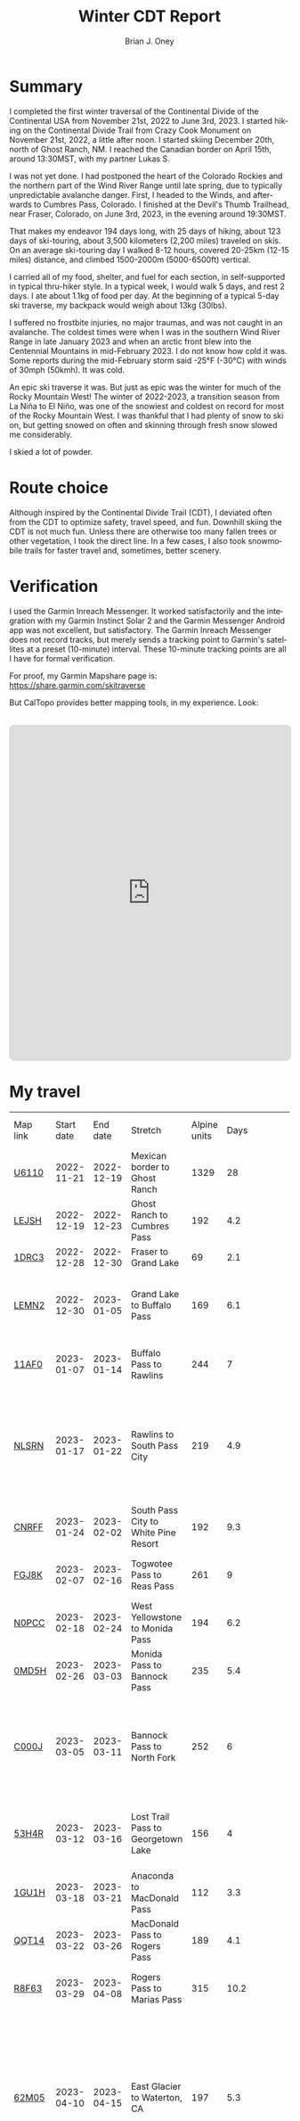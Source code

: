 #+TITLE: Winter CDT Report
#+AUTHOR: Brian J. Oney
#+CATEGORY: winter-cdt
#+PROPERTY: TAGS report, CDT
#+PROPERTY: ORDER 1
#+LANGUAGE: en

#+OPTIONS: ^:nil toc:nil


* Summary

I completed the first winter traversal of the Continental Divide of the
Continental USA from November 21st, 2022 to June 3rd, 2023. I started hiking on
the Continental Divide Trail from Crazy Cook Monument on November 21st, 2022, a
little after noon. I started skiing December 20th, north of Ghost Ranch, NM. I
reached the Canadian border on April 15th, around 13:30MST, with my partner
Lukas S.

I was not yet done. I had postponed the heart of the Colorado Rockies and the
northern part of the Wind River Range until late spring, due to typically
unpredictable avalanche danger. First, I headed to the Winds, and afterwards
to Cumbres Pass, Colorado.  I finished at the Devil's Thumb Trailhead, near
Fraser, Colorado, on June 3rd, 2023, in the evening around 19:30MST.

That makes my endeavor 194 days long, with 25 days of hiking, about 123 days
of ski-touring, about 3,500 kilometers (2,200 miles) traveled on skis. On an
average ski-touring day I walked 8-12 hours, covered 20-25km (12-15 miles)
distance, and climbed 1500-2000m (5000-6500ft) vertical.

I carried all of my food, shelter, and fuel for each section, in
self-supported in typical thru-hiker style.  In a typical week, I would walk 5
days, and rest 2 days. I ate about 1.1kg of food per day. At the beginning of
a typical 5-day ski traverse, my backpack would weigh about 13kg (30lbs).

I suffered no frostbite injuries, no major traumas, and was not caught in an
avalanche.  The coldest times were when I was in the southern Wind River Range
in late January 2023 and when an arctic front blew into the Centennial
Mountains in mid-February 2023. I do not know how cold it was. Some reports during the mid-February storm said -25°F (-30°C) with winds of 30mph (50kmh). It was cold.

An epic ski traverse it was. But just as epic was the winter for much of the
Rocky Mountain West! The winter of 2022-2023, a transition season from La Niña
to El Niño, was one of the snowiest and coldest on record for most of the
Rocky Mountain West. I was thankful that I had plenty of snow to ski on, but
getting snowed on often and skinning through fresh snow slowed me considerably.

I skied a lot of powder.

* Route choice

Although inspired by the Continental Divide Trail (CDT), I deviated often from
the CDT to optimize safety, travel speed, and fun. Downhill skiing the CDT is
not much fun. Unless there are otherwise too many fallen trees or other
vegetation, I took the direct line. In a few cases, I also took snowmobile
trails for faster travel and, sometimes, better scenery.

* Verification
I used the Garmin Inreach Messenger. It worked satisfactorily and the
integration with my Garmin Instinct Solar 2 and the Garmin Messenger Android app
was not excellent, but satisfactory. The Garmin Inreach Messenger does not
record tracks, but merely sends a tracking point to Garmin's satellites at a
preset (10-minute) interval. These 10-minute tracking points are all I have for
formal verification.
  
For proof, my Garmin Mapshare page is: https://share.garmin.com/skitraverse

But CalTopo provides better mapping tools, in my experience. Look:
#+BEGIN_EXPORT html
<div style="margin: 2rem 0; text-align: center;">
 <iframe src="https://caltopo.com/m/E0UE6"
            frameborder="0"
            marginwidth="0" 
            marginheight="0" 
            width="100%" 
            height="600"
            style="max-width: 810px; border: 1px solid #ccc; border-radius: 8px;">
    </iframe>
</div>
#+END_EXPORT


* My travel
  
| Map link | Start date |   End date | Stretch                              | Alpine units |                                            Days | Rest time | Units per day | Notes                                                                                                                                      | Town stop                   | Co.  |
| [[https://caltopo.com/m/U6110][U6110]]    | 2022-11-21 | 2022-12-19 | Mexican border to Ghost Ranch        |         1329 |                                              28 |         0 |            47 | I took 4 rest  days.                                                                                                                       | Cliff, Pie Town, & Cuba, NM |      |
| [[https://caltopo.com/m/LEJSH][LEJSH]]    | 2022-12-19 | 2022-12-23 | Ghost Ranch to Cumbres Pass          |          192 |                                             4.2 |       4.6 |            46 | Skied! Storm Elliott kept it cool.                                                                                                         |                             |      |
| [[https://caltopo.com/m/1DRC3][1DRC3]]    | 2022-12-28 | 2022-12-30 | Fraser to Grand Lake                 |           69 |                                             2.1 |       0.1 |            33 |                                                                                                                                            | Grand Lake, CO              |      |
| [[https://caltopo.com/m/LEMN2][LEMN2]]    | 2022-12-30 | 2023-01-05 | Grand Lake to Buffalo Pass           |          169 |                                             6.1 |         2 |            28 | Pineapple Express snowstorm slowed me. I hitched on CO 14.                                                                                 | Steamboat Springs, CO       |      |
| [[https://caltopo.com/m/11AF0][11AF0]]    | 2023-01-07 | 2023-01-14 | Buffalo Pass to Rawlins              |          244 |                                               7 |       2.9 |            35 | I hitched last 12 miles to Rawlins.                                                                                                        | Rawlins, WY                 |      |
| [[https://caltopo.com/m/NLSRN][NLSRN]]    | 2023-01-17 | 2023-01-22 | Rawlins to South Pass City           |          219 |                                             4.9 |       1.9 |            45 | 1 false start, with wife. There were two feet of snow in Rawlins, and more at South Pass.                                                  | South Pass City, WY         | Wife |
| [[https://caltopo.com/m/CNRFF][CNRFF]]    | 2023-01-24 | 2023-02-02 | South Pass City to White Pine Resort |          192 |                                             9.3 |       4.9 |            21 | Bad decision to attempt.                                                                                                                   | Pinedale, WY                |      |
| [[https://caltopo.com/m/FGJ8K][FGJ8K]]    | 2023-02-07 | 2023-02-16 | Togwotee Pass to Reas Pass           |          261 |                                               9 |       1.9 |            29 | 2 nights at Old Faithful Snow Lodge.                                                                                                       | West Yellowstone            |      |
| [[https://caltopo.com/m/N0PCC][N0PCC]]    | 2023-02-18 | 2023-02-24 | West Yellowstone to Monida Pass      |          194 |                                             6.2 |      1.75 |            31 | Hitching on I-15 is difficult.                                                                                                             | Lima, MT                    |      |
| [[https://caltopo.com/m/0MD5H][0MD5H]]    | 2023-02-26 | 2023-03-03 | Monida Pass to Bannock Pass          |          235 |                                             5.4 |       1.6 |            44 | I skied off of Horse Prairie.                                                                                                              | Leadore, ID                 |      |
| [[https://caltopo.com/m/C000J][C000J]]    | 2023-03-05 | 2023-03-11 | Bannock Pass to North Fork           |          252 |                                               6 |      1.05 |            42 | Avalanche situation was too dangerous past Fourth of July creek headwaters.                                                                | North Fork, ID              |      |
| [[https://caltopo.com/m/53H4R][53H4R]]    | 2023-03-12 | 2023-03-16 | Lost Trail Pass to Georgetown Lake   |          156 |                                               4 |         2 |            39 | Avalanche situation was too dangerous past Pintlar Pass.                                                                                   | Anaconda, MT                |      |
| [[https://caltopo.com/m/1GU1H][1GU1H]]    | 2023-03-18 | 2023-03-21 | Anaconda to MacDonald Pass           |          112 |                                             3.3 |       0.8 |            34 | Anaconda Cutoff taken.                                                                                                                     | Helena, MT                  | LS   |
| [[https://caltopo.com/m/QQT14][QQT14]]    | 2023-03-22 | 2023-03-26 | MacDonald Pass to Rogers Pass        |          189 |                                             4.1 |       2.8 |            46 |                                                                                                                                            | Lincoln, MT                 | LS   |
| [[https://caltopo.com/m/R8F63][R8F63]]    | 2023-03-29 | 2023-04-08 | Rogers Pass to Marias Pass           |          315 |                                            10.2 |       1.8 |            31 | Resupplied at Teton Pass Resort.                                                                                                           | East Glacier, MT            | LS   |
| [[https://caltopo.com/m/62M05][62M05]]    | 2023-04-10 | 2023-04-15 | East Glacier to Waterton, CA         |          197 |                                             5.3 |       4.9 |            37 | Chinook winds melt off snowpack quickly, east of the Continental Divide. Some bridges are deconstructed. St. Mary lake can be a scary ski. | Kalispell, MT               | LS   |
| [[https://caltopo.com/m/GB1MC][GB1MC]]    | 2023-04-20 | 2023-04-28 | Togwotee Pass to HWY 353             |          250 |                                               8 |      3.15 |            31 |                                                                                                                                            |                             |      |
| [[https://caltopo.com/m/VBEB2][VBEB2]]    | 2023-05-01 | 2023-05-04 | Cumbres Pass to Wolf Creek Pass      |          138 |                                             2.7 |      1.85 |            51 |                                                                                                                                            | Pagosa Springs, CO          |      |
| [[https://caltopo.com/m/849FR][849FR]]    | 2023-05-06 | 2023-05-11 | Wolf Creek Pass to Spring Creek Pass |          260 |                                             5.4 |      1.75 |            48 |                                                                                                                                            | Creede, CO                  |      |
| [[https://caltopo.com/m/FU8S0][FU8S0]]    | 2023-05-13 | 2023-05-18 | Spring Creek Pass to Monarch Pass    |          219 |                                               5 |       1.8 |            44 |                                                                                                                                            | Salida, CO                  |      |
| [[https://caltopo.com/m/TPLM7][TPLM7]]    | 2023-05-20 | 2023-05-25 | Monarch Pass to Tennessee Pass       |          226 |                                             5.4 |       2.5 |            42 |                                                                                                                                            | Leadville, CO               |      |
| [[https://caltopo.com/m/TFD6S][TFD6S]]    | 2023-05-28 | 2023-06-03 | Tennessee Pass to Devil’s Thumb TH   |          252 |                                             6.6 |           |            38 |                                                                                                                                            |                             |      |
|          |            |            |                                      |              |                                                 |           |               |                                                                                                                                            |                             |      |
|          |            |            | *Totals:*                            |         5670 |                                           148.2 |     46.15 |               |                                                                                                                                            |                             |      |
|          |            |            | averages                             |        206.7 |                                             5.7 |       2.3 |          37.9 |                                                                                                                                            |                             |      |
|          |            |            | *Average Daily Speed:*               |              |                                                 |           |               |                                                                                                                                            |                             |      |
|          |            |            | units winter                         |           34 | ← Counting vertical gain and distance, not down |           |               |                                                                                                                                            |                             |      |
|          |            |            | units spring                         |           41 |                 ← Approximately after March 1st |           |               |                                                                                                                                            |                             |      |


* Skipped portions

Going over a mountain versus maintaining elevation and traversing around usually requires the same amount of effort. I rerouted often, but also skipped portions entirely.  
Due to avalanche danger, my unwillingness to walk on the side of a road, my unwillingness to walk a wind-scoured ridge to a pass as opposed to skiing off the ridge, or my need to make a up time, I skipped some of the parts typically considered part of the CDT. I list them in chronological order.

- *Road walk, US-180, turn off to Silver City*: I skipped about 22 units.
- *Road walk, County road A083, north of Pie Town*: I skipped about 20 units.
- *Road walk, Zuni Canyon Road, south of Grants*: I skipped about 8 units.
- *Road walk, NM 197, south of Cuba*: I skipped about 4 units.
- *Road walk, CO 14 and US 40 to Rabbit Ears Pass*: I skipped about 17 units.
- *Road walk, WY HWY 71*: I skipped about 22 units.
- *Ridge walk, east of North Fork, ID*: I skipped about 60 units.
- *Skiing, northern part of the Pintlars*: I skipped about 64 units of good skiing.
- *Skiing, Anaconda Cutoff*: I skipped about 207 units of skiing around Butte.
- *Trail walk, US 2*: I skipped about 30 units.

An overview can be found at https://caltopo.com/m/E0UE6, which contains an import of my GPS-tracks from the Garmin Explore website (blue), and routes of the portions that I skipped (purple).

There are many reasons people have at most attempted only parts of the CDT in wintertime, the most common reason being personal safety. I am the first person to attempt to traverse the entire CDT in wintertime. My example sets the tone for future attempts. Accordingly, in Alpine style, I rerouted almost every day, and postponed critical sections.
